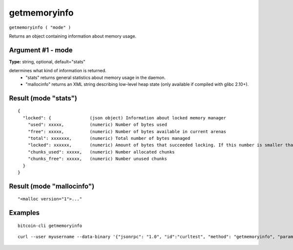 .. This file is licensed under the MIT License (MIT) available on
   http://opensource.org/licenses/MIT.

getmemoryinfo
=============

``getmemoryinfo ( "mode" )``

Returns an object containing information about memory usage.

Argument #1 - mode
~~~~~~~~~~~~~~~~~~

**Type:** string, optional, default="stats"

determines what kind of information is returned.
       - "stats" returns general statistics about memory usage in the daemon.
       - "mallocinfo" returns an XML string describing low-level heap state (only available if compiled with glibc 2.10+).

Result (mode "stats")
~~~~~~~~~~~~~~~~~~~~~

::

  {
    "locked": {               (json object) Information about locked memory manager
      "used": xxxxx,          (numeric) Number of bytes used
      "free": xxxxx,          (numeric) Number of bytes available in current arenas
      "total": xxxxxxx,       (numeric) Total number of bytes managed
      "locked": xxxxxx,       (numeric) Amount of bytes that succeeded locking. If this number is smaller than total, locking pages failed at some point and key data could be swapped to disk.
      "chunks_used": xxxxx,   (numeric) Number allocated chunks
      "chunks_free": xxxxx,   (numeric) Number unused chunks
    }
  }

Result (mode "mallocinfo")
~~~~~~~~~~~~~~~~~~~~~~~~~~

::

  "<malloc version="1">..."

Examples
~~~~~~~~


.. highlight:: shell

::

  bitcoin-cli getmemoryinfo

::

  curl --user myusername --data-binary '{"jsonrpc": "1.0", "id":"curltest", "method": "getmemoryinfo", "params": [] }' -H 'content-type: text/plain;' http://127.0.0.1:8332/

